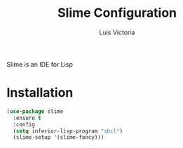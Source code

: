 #+TITLE: Slime Configuration
#+AUTHOR: Luis Victoria
#+PROPERTY: header-args :tangle yes

Slime is an IDE for Lisp

* Installation
#+begin_src emacs-lisp
  (use-package slime
    :ensure t
    :config
    (setq inferior-lisp-program "sbcl")
    (slime-setup '(slime-fancy)))
#+end_src
